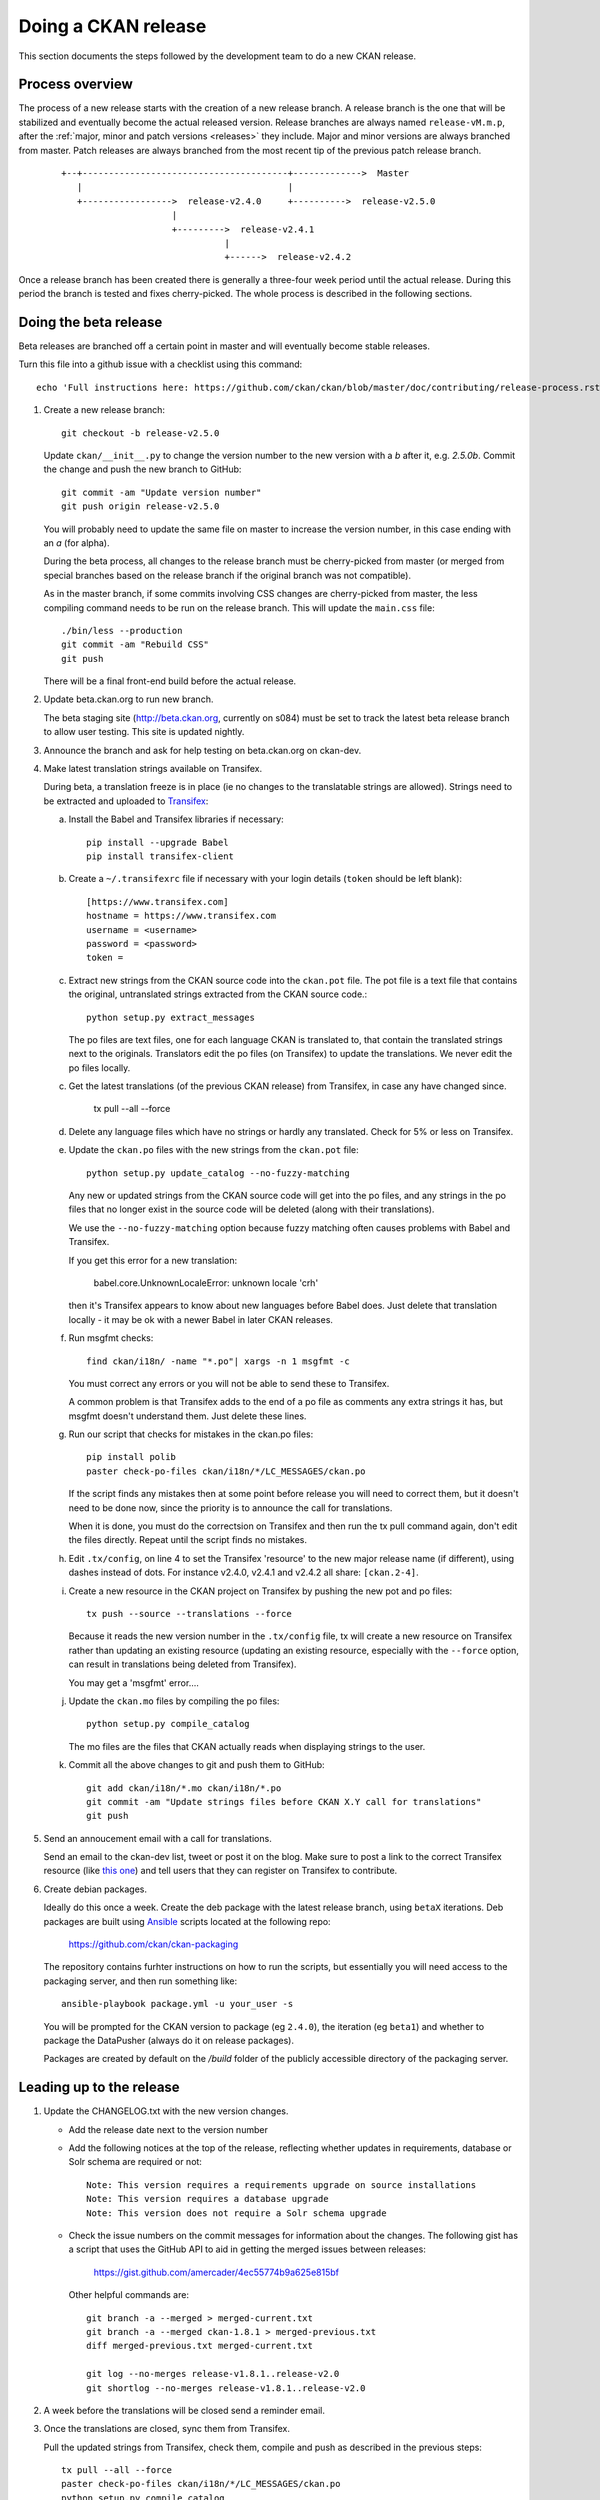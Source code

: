 ====================
Doing a CKAN release
====================

This section documents the steps followed by the development team to do a
new CKAN release.

.. seealso::

   :doc:`/maintaining/upgrading/index`
     An overview of the different kinds of CKAN release, and the process for
     upgrading a CKAN site to a new version.

----------------
Process overview
----------------

The process of a new release starts with the creation of a new release branch.
A release branch is the one that will be stabilized and eventually become the actual
released version. Release branches are always named ``release-vM.m.p``, after the
:ref:`major, minor and patch versions <releases>` they include. Major and minor versions are
always branched from master. Patch releases are always branched from the most recent tip
of the previous patch release branch.

 ::

     +--+---------------------------------------+------------->  Master
        |                                       |
        +----------------->  release-v2.4.0     +---------->  release-v2.5.0
                          |
                          +--------->  release-v2.4.1
                                    |
                                    +------>  release-v2.4.2

Once a release branch has been created there is generally a three-four week period until
the actual release. During this period the branch is tested and fixes cherry-picked. The whole
process is described in the following sections.


.. _beta-release:

----------------------
Doing the beta release
----------------------

Beta releases are branched off a certain point in master and will eventually
become stable releases.

Turn this file into a github issue with a checklist using this command::

   echo 'Full instructions here: https://github.com/ckan/ckan/blob/master/doc/contributing/release-process.rst'; egrep '^(\#\.|Doing|Leading)' doc/contributing/release-process.rst | sed 's/^\([^#]\)/\n## \1/g' | sed 's/\#\./* [ ]/g' |sed 's/::/./g'

#. Create a new release branch::

        git checkout -b release-v2.5.0

   Update ``ckan/__init__.py`` to change the version number to the new version
   with a *b* after it, e.g. *2.5.0b*.
   Commit the change and push the new branch to GitHub::

        git commit -am "Update version number"
        git push origin release-v2.5.0

   You will probably need to update the same file on master to increase the
   version number, in this case ending with an *a* (for alpha).

   During the beta process, all changes to the release branch must be
   cherry-picked from master (or merged from special branches based on the
   release branch if the original branch was not compatible).

   As in the master branch, if some commits involving CSS changes are
   cherry-picked from master, the less compiling command needs to be run on
   the release branch. This will update the ``main.css`` file::

        ./bin/less --production
        git commit -am "Rebuild CSS"
        git push

   There will be a final front-end build before the actual release.

#. Update beta.ckan.org to run new branch.

   The beta staging site
   (http://beta.ckan.org, currently on s084) must be set to track the latest beta
   release branch to allow user testing. This site is updated nightly.

#. Announce the branch and ask for help testing on beta.ckan.org on ckan-dev.

#. Make latest translation strings available on Transifex.

   During beta, a translation freeze is in place (ie no changes to the translatable
   strings are allowed). Strings need to be extracted and uploaded to
   Transifex_:

   a. Install the Babel and Transifex libraries if necessary::

        pip install --upgrade Babel
        pip install transifex-client

   b. Create a ``~/.transifexrc`` file if necessary with your login details
      (``token`` should be left blank)::

        [https://www.transifex.com]
        hostname = https://www.transifex.com
        username = <username>
        password = <password>
        token =

   c. Extract new strings from the CKAN source code into the ``ckan.pot``
      file. The pot file is a text file that contains the original,
      untranslated strings extracted from the CKAN source code.::

        python setup.py extract_messages

      The po files are text files, one for each language CKAN is translated to,
      that contain the translated strings next to the originals. Translators edit
      the po files (on Transifex) to update the translations. We never edit the
      po files locally.

   c. Get the latest translations (of the previous CKAN release) from
      Transifex, in case any have changed since.

        tx pull --all --force

   d. Delete any language files which have no strings or hardly any translated.
      Check for 5% or less on Transifex.

   e. Update the ``ckan.po`` files with the new strings from the ``ckan.pot`` file::

        python setup.py update_catalog --no-fuzzy-matching

      Any new or updated strings from the CKAN source code will get into the po
      files, and any strings in the po files that no longer exist in the source
      code will be deleted (along with their translations).

      We use the ``--no-fuzzy-matching`` option because fuzzy matching often
      causes problems with Babel and Transifex.

      If you get this error for a new translation:

          babel.core.UnknownLocaleError: unknown locale 'crh'
    
      then it's Transifex appears to know about new languages before Babel
      does. Just delete that translation locally - it may be ok with a newer Babel in
      later CKAN releases.

   f. Run msgfmt checks::

          find ckan/i18n/ -name "*.po"| xargs -n 1 msgfmt -c

      You must correct any errors or you will not be able to send these to Transifex.

      A common problem is that Transifex adds to the end of a po file as
      comments any extra strings it has, but msgfmt doesn't understand them. Just
      delete these lines.

   g. Run our script that checks for mistakes in the ckan.po files::

        pip install polib
        paster check-po-files ckan/i18n/*/LC_MESSAGES/ckan.po

      If the script finds any mistakes then at some point before release you
      will need to correct them, but it doesn't need to be done now, since the priority
      is to announce the call for translations.

      When it is done, you must do the correctsion on Transifex and then run
      the tx pull command again, don't edit the files directly. Repeat until the
      script finds no mistakes.

   h. Edit ``.tx/config``, on line 4 to set the Transifex 'resource' to the new
      major release name (if different), using dashes instead of dots.
      For instance v2.4.0, v2.4.1 and v2.4.2 all share: ``[ckan.2-4]``.

   i. Create a new resource in the CKAN project on Transifex by pushing the new
      pot and po files::

        tx push --source --translations --force

      Because it reads the new version number in the ``.tx/config`` file, tx will
      create a new resource on Transifex rather than updating an existing
      resource (updating an existing resource, especially with the ``--force``
      option, can result in translations being deleted from Transifex).

      You may get a 'msgfmt' error....

   j. Update the ``ckan.mo`` files by compiling the po files::

        python setup.py compile_catalog

      The mo files are the files that CKAN actually reads when displaying
      strings to the user.

   k. Commit all the above changes to git and push them to GitHub::

        git add ckan/i18n/*.mo ckan/i18n/*.po
        git commit -am "Update strings files before CKAN X.Y call for translations"
        git push

#. Send an annoucement email with a call for translations.

   Send an email to the ckan-dev list, tweet or post it on the blog. Make sure
   to post a link to the correct Transifex resource (like `this one
   <https://www.transifex.com/okfn/ckan/2-5/>`_) and tell users that they can
   register on Transifex to contribute.

#. Create debian packages.

   Ideally do this once a week. Create the deb package with the latest release
   branch, using ``betaX`` iterations. Deb packages are built using Ansible_
   scripts located at the following repo:

    https://github.com/ckan/ckan-packaging

   The repository contains furhter instructions on how to run the scripts, but essentially
   you will need access to the packaging server, and then run something like::

     ansible-playbook package.yml -u your_user -s

   You will be prompted for the CKAN version to package (eg ``2.4.0``), the iteration (eg ``beta1``)
   and whether to package the DataPusher (always do it on release packages).

   Packages are created by default on the `/build` folder of the publicly accessible directory of
   the packaging server.


-------------------------
Leading up to the release
-------------------------

#. Update the CHANGELOG.txt with the new version changes.

   * Add the release date next to the version number
   * Add the following notices at the top of the release, reflecting whether
     updates in requirements, database or Solr schema are required or not::

        Note: This version requires a requirements upgrade on source installations
        Note: This version requires a database upgrade
        Note: This version does not require a Solr schema upgrade

   * Check the issue numbers on the commit messages for information about
     the changes. The following gist has a script that uses the GitHub API to
     aid in getting the merged issues between releases:

        https://gist.github.com/amercader/4ec55774b9a625e815bf

     Other helpful commands are::

        git branch -a --merged > merged-current.txt
        git branch -a --merged ckan-1.8.1 > merged-previous.txt
        diff merged-previous.txt merged-current.txt

        git log --no-merges release-v1.8.1..release-v2.0
        git shortlog --no-merges release-v1.8.1..release-v2.0

#. A week before the translations will be closed send a reminder email.

#. Once the translations are closed, sync them from Transifex.

   Pull the updated strings from Transifex, check them, compile and push as
   described in the previous steps::

        tx pull --all --force
        paster check-po-files ckan/i18n/*/LC_MESSAGES/ckan.po
        python setup.py compile_catalog
        git commit -am " Update translations from Transifex"
        git push

#. A week before the actual release, announce the upcoming release(s).

   Send an email to the
   `ckan-announce mailing list <http://lists.okfn.org/mailman/listinfo/ckan-announce>`_,
   so CKAN instance maintainers can be aware of the upcoming releases. List any
   patch releases that will be also available. Here's an `example
   <https://lists.okfn.org/pipermail/ckan-announce/2015-July/000013.html>`_ email.

-----------------------
Doing the final release
-----------------------

Once the release branch has been thoroughly tested and is stable we can do
a release.

#. Run the most thorough tests::

        nosetests ckan/tests --ckan --ckan-migration --with-pylons=test-core.ini

#. Do a final build of the front-end and commit the changes::

        paster front-end-build
        git commit -am "Rebuild front-end"

#. Review the CHANGELOG to check it is complete.

#. Check that the docs compile correctly::

        rm build/sphinx -rf
        python setup.py build_sphinx

#. Remove the beta letter in the version number.

   The version number is in ``ckan/__init__.py``
   (eg 1.1b -> 1.1) and commit the change::

        git commit -am "Update version number for release X.Y"

#. Tag the repository with the version number.

   Make sure to push it to GitHub afterwards::

        git tag -a -m '[release]: Release tag' ckan-X.Y
        git push --tags

#. Create and deploy the final deb package.

   Move it to the root of the
   `publicly accessible folder <http://packaging.ckan.org/>`_ of
   the packaging server from the `/build` folder.

   Make sure to rename it so it follows the deb packages name convention::

    python-ckan_Major.minor_amd64.deb

   Note that we drop any patch version or iteration from the package name.

#. Upload the release to PyPI::

        python setup.py sdist upload

   You will need a PyPI account with admin permissions on the ckan package,
   and your credentials should be defined on a ``~/.pypirc`` file, as described
   `here <http://docs.python.org/distutils/packageindex.html#pypirc>`_
   If you make a mistake, you can always remove the release file on PyPI and
   re-upload it.

#. Enable the new version of the docs on Read the Docs.

   (You will need an admin account.)

   a. Go to the `Read The Docs`_ versions page
      and enable the relevant release (make sure to use the tag, ie ckan-X.Y,
      not the branch, ie release-vX.Y).

   b. If it is the latest stable release, set it to be the Default Version and
      check it is displayed on http://docs.ckan.org.

#. Write a CKAN blog post and announce it to ckan-announce & ckan-dev.

   CKAN blog here: <http://ckan.org/wp-admin>`_

   In the email, include the relevant bit of changelog.

#. Cherry-pick the i18n changes from the release branch onto master.

   We don't generally merge or cherry-pick release branches into master, but
   the files in ckan/i18n are an exception. These files are only ever changed
   on release branches following the :ref:`beta-release` instructions above,
   and after a release has been finalized the changes need to be cherry-picked
   onto master.

   To find out what i18n commits there are on the release-v* branch that are
   not on master, do::

     git log master..release-v* ckan/i18n

   Then ``checkout`` the master branch, do a ``git status`` and a ``git pull``
   to make sure you have the latest commits on master and no local changes.
   Then use ``git cherry-pick`` when on the master branch to cherry-pick these
   commits onto master. You should not get any merge conflicts. Run the
   ``check-po-files`` command again just to be safe, it should not report any
   problems. Run CKAN's tests, again just to be safe.  Then do ``git push
   origin master``.


.. _Transifex: https://www.transifex.com/projects/p/ckan
.. _`Read The Docs`: http://readthedocs.org/dashboard/ckan/versions/
.. _Ansible: http://ansible.com/

